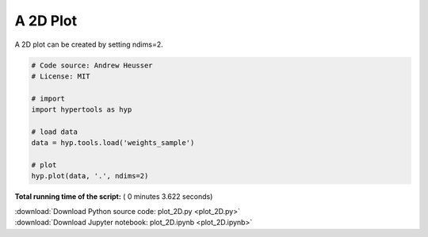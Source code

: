 

.. _sphx_glr_auto_examples_plot_2D.py:


=============================
A 2D Plot
=============================

A 2D plot can be created by setting ndims=2.




.. image:: /auto_examples/images/sphx_glr_plot_2D_001.png
    :align: center





.. code-block:: python


    # Code source: Andrew Heusser
    # License: MIT

    # import
    import hypertools as hyp

    # load data
    data = hyp.tools.load('weights_sample')

    # plot
    hyp.plot(data, '.', ndims=2)

**Total running time of the script:** ( 0 minutes  3.622 seconds)



.. container:: sphx-glr-footer


  .. container:: sphx-glr-download

     :download:`Download Python source code: plot_2D.py <plot_2D.py>`



  .. container:: sphx-glr-download

     :download:`Download Jupyter notebook: plot_2D.ipynb <plot_2D.ipynb>`

.. rst-class:: sphx-glr-signature

    `Generated by Sphinx-Gallery <http://sphinx-gallery.readthedocs.io>`_
